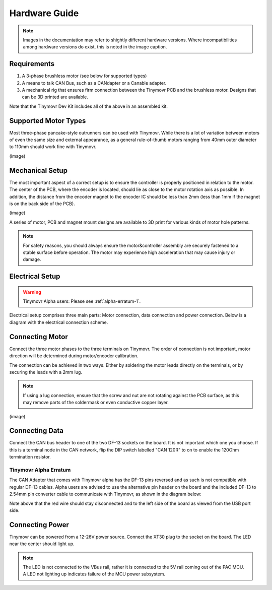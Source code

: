 **************
Hardware Guide
**************

.. note::
   Images in the documentation may refer to shightly different hardware versions. Where incompatibilities among hardware versions do exist, this is noted in the image caption.


Requirements
############

1. A 3-phase brushless motor (see below for supported types)
2. A means to talk CAN Bus, such as a CANdapter or a Canable adapter.
3. A mechanical rig that ensures firm connection between the Tinymovr PCB and the brushless motor. Designs that can be 3D printed are available.

Note that the Tinymovr Dev Kit includes all of the above in an assembled kit.


Supported Motor Types
#####################

Most three-phase pancake-style outrunners can be used with Tinymovr. While there is a lot of variation between motors of even the same size and external appearance, as a general rule-of-thumb motors ranging from 40mm outer diameter to 110mm should work fine with Tinymovr.

(image)


Mechanical Setup
################

The most important aspect of a correct setup is to ensure the controller is properly positioned in relation to the motor. The center of the PCB, where the encoder is located, should lie as close to the motor rotation axis as possible. In addition, the distance from the encoder magnet to the encoder IC should be less than 2mm (less than 1mm if the magnet is on the back side of the PCB).

(image)

A series of motor, PCB and magnet mount designs are available to 3D print for various kinds of motor hole patterns.

.. note::
   For safety reasons, you should always ensure the motor&controller assembly are securely fastened to a stable surface before operation. The motor may experience high acceleration that may cause injury or damage.


Electrical Setup
################

.. warning::
   Tinymovr Alpha users: Please see :ref:`alpha-erratum-1`.

Electrical setup comprises three main parts: Motor connection, data connection and power connection. Below is a diagram with the electrical connection scheme.

.. image:: connections.png
  :width: 800
  :alt: Tinymovr power and data connection diagram


Connecting Motor
################

Connect the three motor phases to the three terminals on Tinymovr. The order of connection is not important, motor direction will be determined during motor/encoder calibration.

The connection can be achieved in two ways. Either by soldering the motor leads directly on the terminals, or by securing the leads with a 2mm lug.

.. note::
   If using a lug connection, ensure that the screw and nut are not rotating against the PCB surface, as this may remove parts of the soldermask or even conductive copper layer.

(image)


Connecting Data
###############

Connect the CAN bus header to one of the two DF-13 sockets on the board. It is not important which one you choose. If this is a terminal node in the CAN network, flip the DIP switch labelled "CAN 120R" to on to enable the 120Ohm termination resistor.

.. _alpha-erratum-1:

Tinymovr Alpha Erratum
**********************

The CAN Adapter that comes with Tinymovr alpha has the DF-13 pins reversed and as such is not compatible with regular DF-13 cables. Alpha users are advised to use the alternative pin header on the board and the included DF-13 to 2.54mm pin converter cable to communicate with Tinymovr, as shown in the diagram below:

.. image:: header.png
  :width: 300
  :alt: Tinymovr alpha pin header connection

Note above that the red wire should stay disconnected and to the left side of the board as viewed from the USB port side.


Connecting Power
################

Tinymovr can be powered from a 12-26V power source. Connect the XT30 plug to the socket on the board. The LED near the center should light up.

.. note::
   The LED is not connected to the VBus rail, rather it is connected to the 5V rail coming out of the PAC MCU. A LED not lighting up indicates failure of the MCU power subsystem.